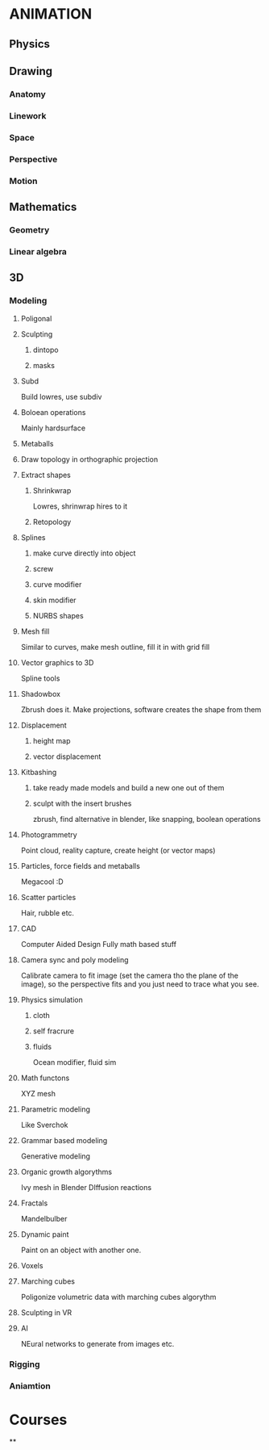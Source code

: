 * ANIMATION
** Physics
** Drawing
*** Anatomy
*** Linework
*** Space
*** Perspective
*** Motion
** Mathematics
*** Geometry
*** Linear algebra
** 3D
*** Modeling
**** Poligonal
**** Sculpting
***** dintopo
***** masks
**** Subd
Build lowres, use subdiv
**** Boloean operations
Mainly hardsurface
**** Metaballs
**** Draw topology in orthographic projection
**** Extract shapes
***** Shrinkwrap
Lowres, shrinwrap hires to it
***** Retopology
**** Splines
***** make curve directly into object
***** screw
***** curve modifier
***** skin modifier
***** NURBS shapes
**** Mesh fill
Similar to curves, make mesh outline, fill it in with grid fill
**** Vector graphics to 3D
Spline tools
**** Shadowbox
Zbrush does it. Make projections, software creates the shape from them
**** Displacement
***** height map
***** vector displacement
**** Kitbashing
***** take ready made models and build a new one out of them
***** sculpt with the insert brushes
zbrush, find alternative in blender, like snapping, boolean operations
**** Photogrammetry
Point cloud, reality capture, create height (or vector maps)
**** Particles, force fields and metaballs
Megacool :D
**** Scatter particles
Hair, rubble etc.
**** CAD
Computer Aided Design
Fully math based stuff
**** Camera sync and poly modeling
Calibrate camera to fit image (set the camera tho the plane of the image), so the perspective fits and you just need to trace what you see.
**** Physics simulation
***** cloth
***** self fracrure
***** fluids
Ocean modifier, fluid sim
**** Math functons
XYZ mesh
**** Parametric modeling
Like Sverchok
**** Grammar based modeling
Generative modeling
**** Organic growth algorythms
Ivy mesh in Blender
DIffusion reactions
**** Fractals
Mandelbulber
**** Dynamic paint
Paint on an object with another one.
**** Voxels
**** Marching cubes
Poligonize volumetric data with marching cubes algorythm
**** Sculpting in VR
**** AI
NEural networks to generate from images etc.
*** Rigging
*** Aniamtion
* Courses
**
